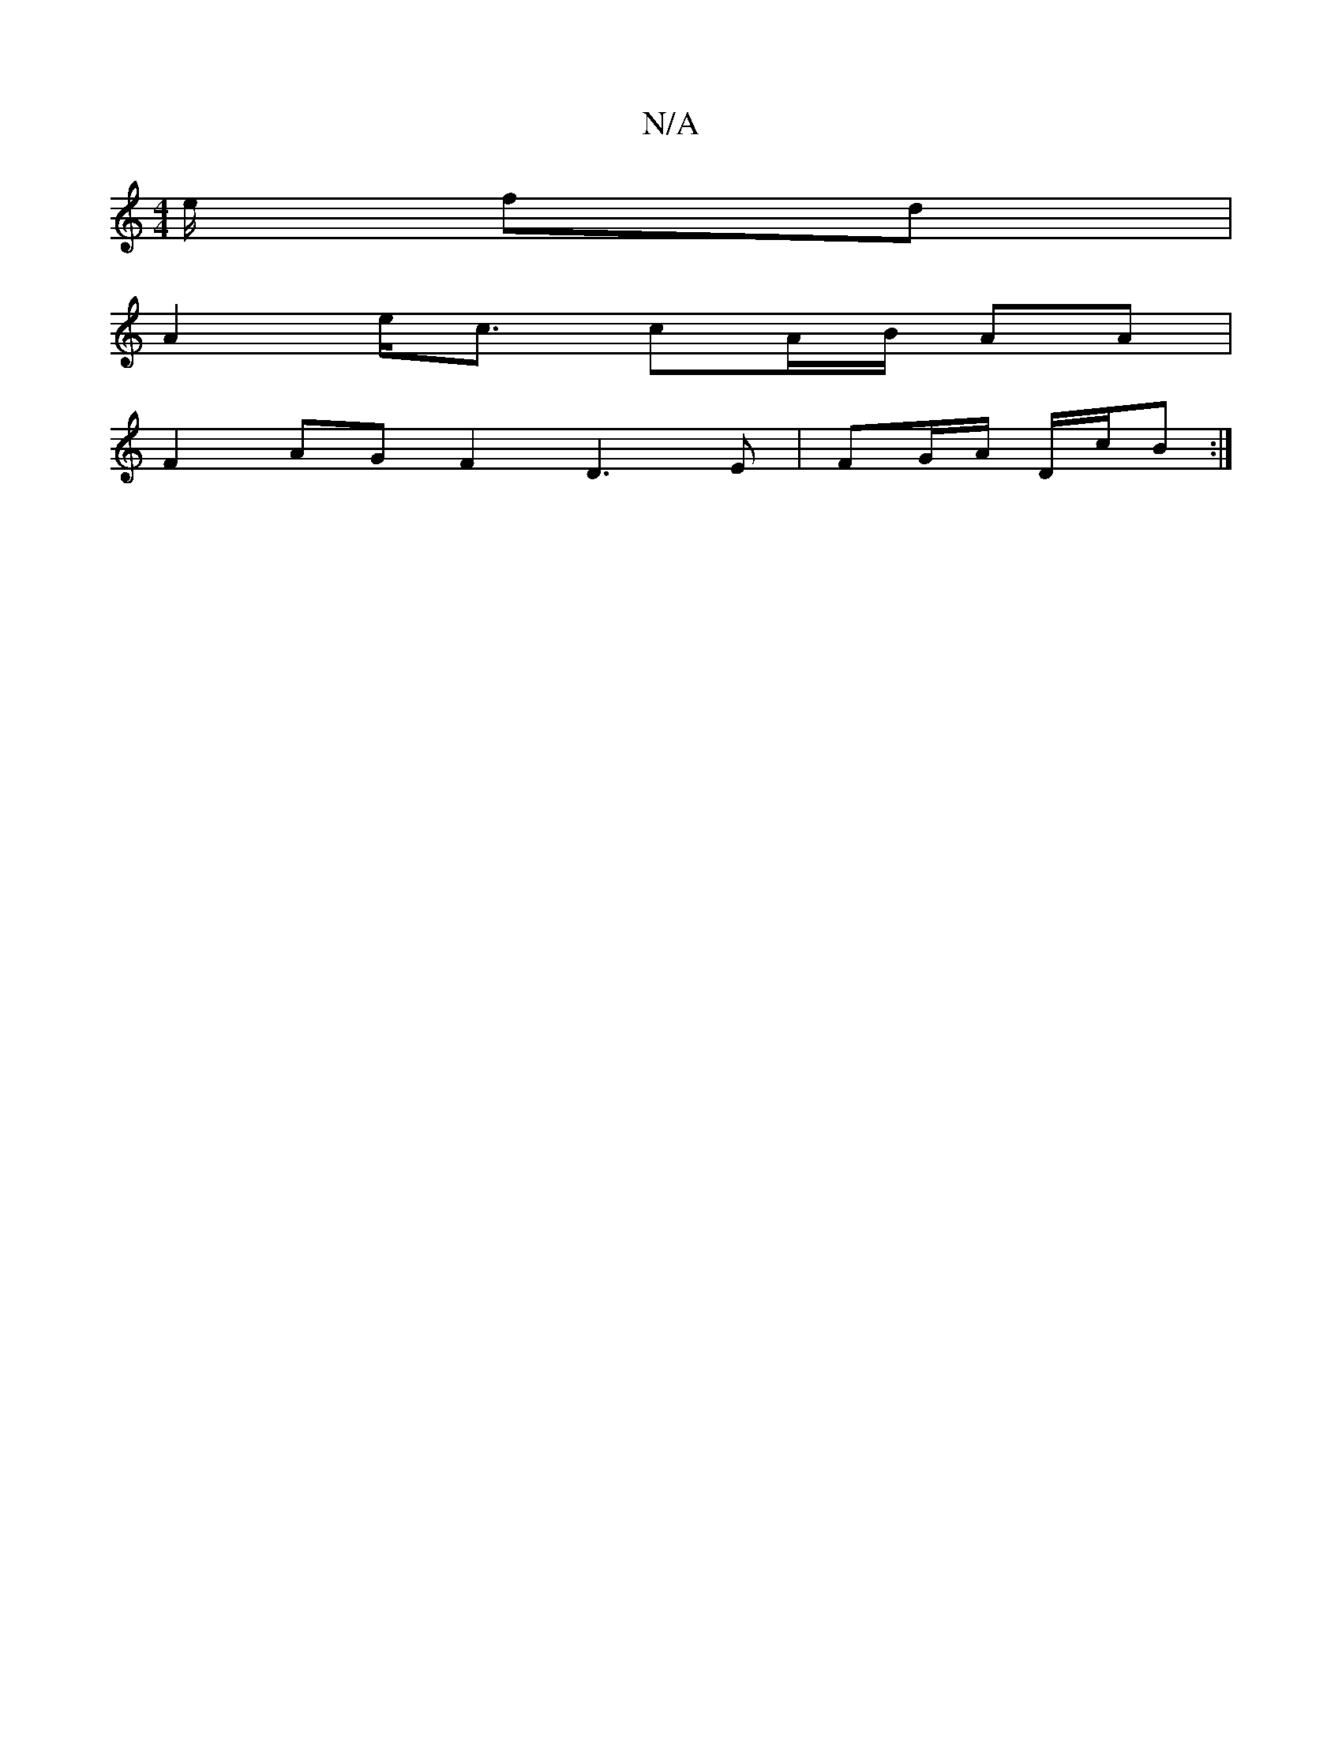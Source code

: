 X:1
T:N/A
M:4/4
R:N/A
K:Cmajor
e/ fd |
A2 e<c cA/B/ AA|
F2 AG F2 D3 E|FG/A/ D/2c/2B :|

|: | Adc BAB B2 | ca- ed ||c2 c3B|cAA AAA {cd}cB|cefe ac'2|g4 ef|e3ffa|ecde fe|dBBe dB|
Acef ce|
e3 gB | c2 A2 :|
|: ||"D"A2G2zJe |
[1 gJa3f|ed